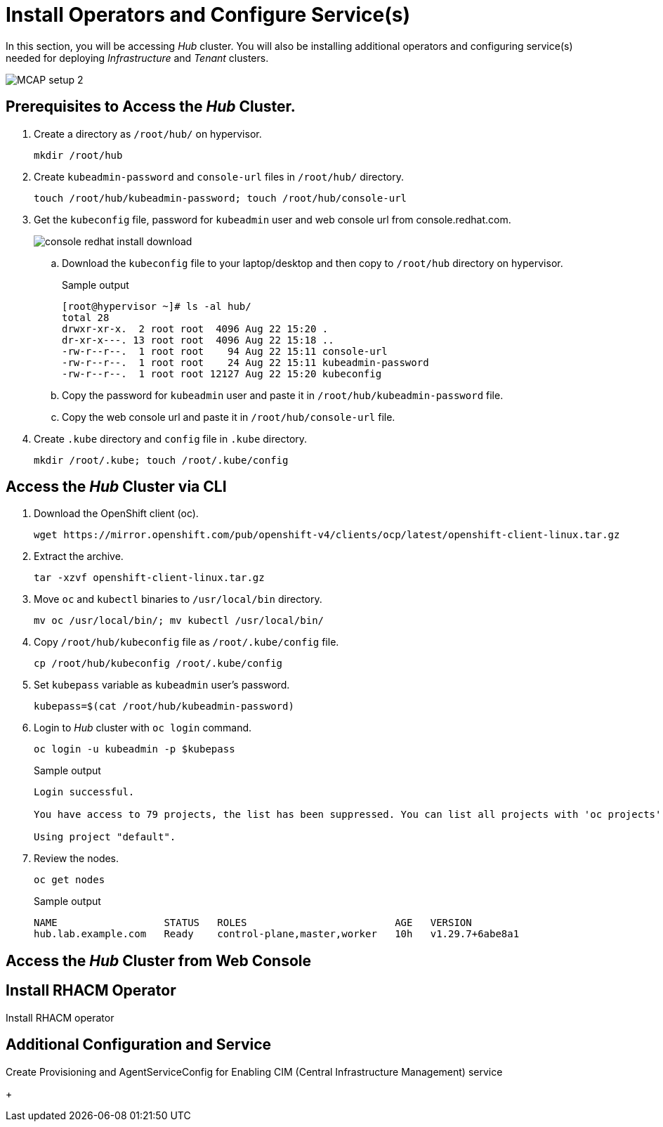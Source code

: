 = Install Operators and Configure Service(s)

In this section, you will be accessing _Hub_ cluster.
You will also be installing additional operators and configuring service(s) needed for deploying _Infrastructure_ and _Tenant_ clusters.

image::MCAP_setup_2.png[]

== Prerequisites to Access the _Hub_ Cluster.

. Create a directory as `/root/hub/` on hypervisor.
+
[source,bash,role=execute]
----
mkdir /root/hub
----

. Create `kubeadmin-password` and `console-url` files in `/root/hub/` directory.
+
[source,bash,role=execute]
----
touch /root/hub/kubeadmin-password; touch /root/hub/console-url
----

. Get the `kubeconfig` file, password for `kubeadmin` user and web console url from console.redhat.com.
+
image::console_redhat_install_download.png[]

.. Download the `kubeconfig` file to your laptop/desktop and then copy to `/root/hub` directory on hypervisor.
+
.Sample output
----
[root@hypervisor ~]# ls -al hub/
total 28
drwxr-xr-x.  2 root root  4096 Aug 22 15:20 .
dr-xr-x---. 13 root root  4096 Aug 22 15:18 ..
-rw-r--r--.  1 root root    94 Aug 22 15:11 console-url
-rw-r--r--.  1 root root    24 Aug 22 15:11 kubeadmin-password
-rw-r--r--.  1 root root 12127 Aug 22 15:20 kubeconfig
----

.. Copy the password for `kubeadmin` user and paste it in `/root/hub/kubeadmin-password` file.

.. Copy the web console url and paste it in `/root/hub/console-url` file.

. Create `.kube` directory and `config` file in `.kube` directory.
+
[source,bash,role=execute]
----
mkdir /root/.kube; touch /root/.kube/config
----

== Access the _Hub_ Cluster via CLI

. Download the OpenShift client (oc).
+
[source,bash,role=execute]
----
wget https://mirror.openshift.com/pub/openshift-v4/clients/ocp/latest/openshift-client-linux.tar.gz
----

. Extract the archive.
+
[source,bash,role=execute]
----
tar -xzvf openshift-client-linux.tar.gz
----

. Move `oc` and `kubectl` binaries to `/usr/local/bin` directory.
+
[source,bash,role=execute]
----
mv oc /usr/local/bin/; mv kubectl /usr/local/bin/
----

. Copy `/root/hub/kubeconfig` file as `/root/.kube/config` file.
+
[source,bash,role=execute]
----
cp /root/hub/kubeconfig /root/.kube/config
----

. Set `kubepass` variable as `kubeadmin` user's password.
+
[source,bash,role=execute]
----
kubepass=$(cat /root/hub/kubeadmin-password)
----

. Login to _Hub_ cluster with `oc login` command.
+
[source,bash,role=execute]
----
oc login -u kubeadmin -p $kubepass
----
+
.Sample output
----
Login successful.

You have access to 79 projects, the list has been suppressed. You can list all projects with 'oc projects'

Using project "default".
----

. Review the nodes.
+
[source,bash,role=execute]
----
oc get nodes
----
+
.Sample output
----
NAME                  STATUS   ROLES                         AGE   VERSION
hub.lab.example.com   Ready    control-plane,master,worker   10h   v1.29.7+6abe8a1
----

== Access the _Hub_ Cluster from Web Console


== Install RHACM Operator

Install RHACM operator

== Additional Configuration and Service

Create Provisioning and AgentServiceConfig for Enabling CIM (Central Infrastructure Management) service

+
[source,bash,role=execute]
----
----



